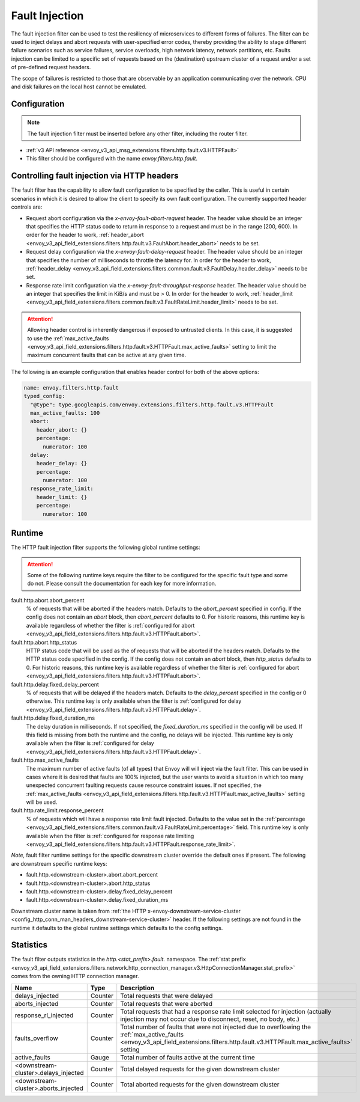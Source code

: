 .. _config_http_filters_fault_injection:

Fault Injection
===============

The fault injection filter can be used to test the resiliency of
microservices to different forms of failures. The filter can be used to
inject delays and abort requests with user-specified error codes, thereby
providing the ability to stage different failure scenarios such as service
failures, service overloads, high network latency, network partitions,
etc. Faults injection can be limited to a specific set of requests based on
the (destination) upstream cluster of a request and/or a set of pre-defined
request headers.

The scope of failures is restricted to those that are observable by an
application communicating over the network. CPU and disk failures on the
local host cannot be emulated.

Configuration
-------------

.. note::

  The fault injection filter must be inserted before any other filter,
  including the router filter.

* :ref:`v3 API reference <envoy_v3_api_msg_extensions.filters.http.fault.v3.HTTPFault>`
* This filter should be configured with the name *envoy.filters.http.fault*.

.. _config_http_filters_fault_injection_http_header:

Controlling fault injection via HTTP headers
--------------------------------------------

The fault filter has the capability to allow fault configuration to be specified by the caller.
This is useful in certain scenarios in which it is desired to allow the client to specify its own
fault configuration. The currently supported header controls are:

* Request abort configuration via the *x-envoy-fault-abort-request* header. The header value
  should be an integer that specifies the HTTP status code to return in response to a request
  and must be in the range [200, 600). In order for the header to work, :ref:`header_abort
  <envoy_v3_api_field_extensions.filters.http.fault.v3.FaultAbort.header_abort>` needs to be set.
* Request delay configuration via the *x-envoy-fault-delay-request* header. The header value
  should be an integer that specifies the number of milliseconds to throttle the latency for.
  In order for the header to work, :ref:`header_delay
  <envoy_v3_api_field_extensions.filters.common.fault.v3.FaultDelay.header_delay>` needs to be set.
* Response rate limit configuration via the *x-envoy-fault-throughput-response* header. The
  header value should be an integer that specifies the limit in KiB/s and must be > 0. In order
  for the header to work, :ref:`header_limit
  <envoy_v3_api_field_extensions.filters.common.fault.v3.FaultRateLimit.header_limit>` needs to be set.

.. attention::

  Allowing header control is inherently dangerous if exposed to untrusted clients. In this case,
  it is suggested to use the :ref:`max_active_faults
  <envoy_v3_api_field_extensions.filters.http.fault.v3.HTTPFault.max_active_faults>` setting to limit the
  maximum concurrent faults that can be active at any given time.

The following is an example configuration that enables header control for both of the above
options:

.. code-block:: yaml

  name: envoy.filters.http.fault
  typed_config:
    "@type": type.googleapis.com/envoy.extensions.filters.http.fault.v3.HTTPFault
    max_active_faults: 100
    abort:
      header_abort: {}
      percentage:
        numerator: 100
    delay:
      header_delay: {}
      percentage:
        numerator: 100
    response_rate_limit:
      header_limit: {}
      percentage:
        numerator: 100

.. _config_http_filters_fault_injection_runtime:

Runtime
-------

The HTTP fault injection filter supports the following global runtime settings:

.. attention::

  Some of the following runtime keys require the filter to be configured for the specific fault
  type and some do not. Please consult the documentation for each key for more information.

fault.http.abort.abort_percent
  % of requests that will be aborted if the headers match. Defaults to the
  *abort_percent* specified in config. If the config does not contain an
  *abort* block, then *abort_percent* defaults to 0. For historic reasons, this runtime key is
  available regardless of whether the filter is :ref:`configured for abort
  <envoy_v3_api_field_extensions.filters.http.fault.v3.HTTPFault.abort>`.

fault.http.abort.http_status
  HTTP status code that will be used as the  of requests that will be
  aborted if the headers match. Defaults to the HTTP status code specified
  in the config. If the config does not contain an *abort* block, then
  *http_status* defaults to 0. For historic reasons, this runtime key is
  available regardless of whether the filter is :ref:`configured for abort
  <envoy_v3_api_field_extensions.filters.http.fault.v3.HTTPFault.abort>`.

fault.http.delay.fixed_delay_percent
  % of requests that will be delayed if the headers match. Defaults to the
  *delay_percent* specified in the config or 0 otherwise. This runtime key is only available when
  the filter is :ref:`configured for delay
  <envoy_v3_api_field_extensions.filters.http.fault.v3.HTTPFault.delay>`.

fault.http.delay.fixed_duration_ms
  The delay duration in milliseconds. If not specified, the
  *fixed_duration_ms* specified in the config will be used. If this field
  is missing from both the runtime and the config, no delays will be
  injected. This runtime key is only available when the filter is :ref:`configured for delay
  <envoy_v3_api_field_extensions.filters.http.fault.v3.HTTPFault.delay>`.

fault.http.max_active_faults
  The maximum number of active faults (of all types) that Envoy will will inject via the fault
  filter. This can be used in cases where it is desired that faults are 100% injected,
  but the user wants to avoid a situation in which too many unexpected concurrent faulting requests
  cause resource constraint issues. If not specified, the :ref:`max_active_faults
  <envoy_v3_api_field_extensions.filters.http.fault.v3.HTTPFault.max_active_faults>` setting will be used.

fault.http.rate_limit.response_percent
  % of requests which will have a response rate limit fault injected. Defaults to the value set in
  the :ref:`percentage <envoy_v3_api_field_extensions.filters.common.fault.v3.FaultRateLimit.percentage>` field.
  This runtime key is only available when the filter is :ref:`configured for response rate limiting
  <envoy_v3_api_field_extensions.filters.http.fault.v3.HTTPFault.response_rate_limit>`.

*Note*, fault filter runtime settings for the specific downstream cluster
override the default ones if present. The following are downstream specific
runtime keys:

* fault.http.<downstream-cluster>.abort.abort_percent
* fault.http.<downstream-cluster>.abort.http_status
* fault.http.<downstream-cluster>.delay.fixed_delay_percent
* fault.http.<downstream-cluster>.delay.fixed_duration_ms

Downstream cluster name is taken from
:ref:`the HTTP x-envoy-downstream-service-cluster <config_http_conn_man_headers_downstream-service-cluster>`
header. If the following settings are not found in the runtime it defaults to the global runtime settings
which defaults to the config settings.

.. _config_http_filters_fault_injection_stats:

Statistics
----------

The fault filter outputs statistics in the *http.<stat_prefix>.fault.* namespace. The :ref:`stat prefix
<envoy_v3_api_field_extensions.filters.network.http_connection_manager.v3.HttpConnectionManager.stat_prefix>` comes from the
owning HTTP connection manager.

.. csv-table::
  :header: Name, Type, Description
  :widths: 1, 1, 2

  delays_injected, Counter, Total requests that were delayed
  aborts_injected, Counter, Total requests that were aborted
  response_rl_injected, Counter, "Total requests that had a response rate limit selected for injection (actually injection may not occur due to disconnect, reset, no body, etc.)"
  faults_overflow, Counter, Total number of faults that were not injected due to overflowing the :ref:`max_active_faults <envoy_v3_api_field_extensions.filters.http.fault.v3.HTTPFault.max_active_faults>` setting
  active_faults, Gauge, Total number of faults active at the current time
  <downstream-cluster>.delays_injected, Counter, Total delayed requests for the given downstream cluster
  <downstream-cluster>.aborts_injected, Counter, Total aborted requests for the given downstream cluster
